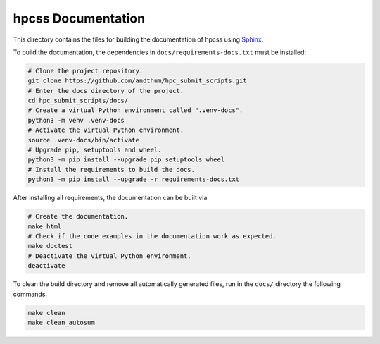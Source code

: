 ###################
hpcss Documentation
###################

This directory contains the files for building the documentation of
hpcss using Sphinx_.

To build the documentation, the dependencies in
``docs/requirements-docs.txt`` must be installed:

.. code-block:: bash

    # Clone the project repository.
    git clone https://github.com/andthum/hpc_submit_scripts.git
    # Enter the docs directory of the project.
    cd hpc_submit_scripts/docs/
    # Create a virtual Python environment called ".venv-docs".
    python3 -m venv .venv-docs
    # Activate the virtual Python environment.
    source .venv-docs/bin/activate
    # Upgrade pip, setuptools and wheel.
    python3 -m pip install --upgrade pip setuptools wheel
    # Install the requirements to build the docs.
    python3 -m pip install --upgrade -r requirements-docs.txt

After installing all requirements, the documentation can be built via

.. code-block:: bash

    # Create the documentation.
    make html
    # Check if the code examples in the documentation work as expected.
    make doctest
    # Deactivate the virtual Python environment.
    deactivate

To clean the build directory and remove all automatically generated
files, run in the ``docs/`` directory the following commands.

.. code-block:: bash

    make clean
    make clean_autosum


.. _Sphinx: https://www.sphinx-doc.org/
